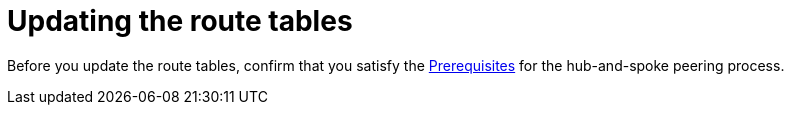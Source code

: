 :_mod-docs-content-type: PROCEDURE

[id="proc-azure-update-route-tables_{context}"]

= Updating the route tables

[role="_abstract"]
Before you update the route tables, confirm that you satisfy the link:{BaseURL}/ansible_on_clouds/2.x/html-single/red_hat_ansible_automation_platform_on_microsoft_azure_guide/index#proc-azure-hub-spoke-peering_azure-hub-spoke-peering[Prerequisites] for the hub-and-spoke peering process.


